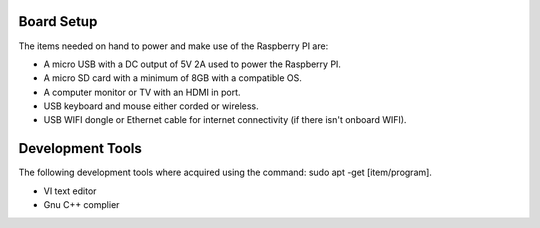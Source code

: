 Board Setup
###################

The items needed on hand to power and make use of the Raspberry PI are:

* A micro USB with a DC output of 5V 2A used to power the Raspberry PI.
* A micro SD card with a minimum of 8GB with a compatible OS. 
* A computer monitor or TV with an HDMI in port. 
* USB keyboard and mouse either corded or wireless.
* USB WIFI dongle or Ethernet cable for internet connectivity (if there isn't onboard WIFI).
  
Development Tools 
####################

The following development tools where acquired using the command: sudo apt -get [item/program].

* VI text editor
* Gnu C++ complier

